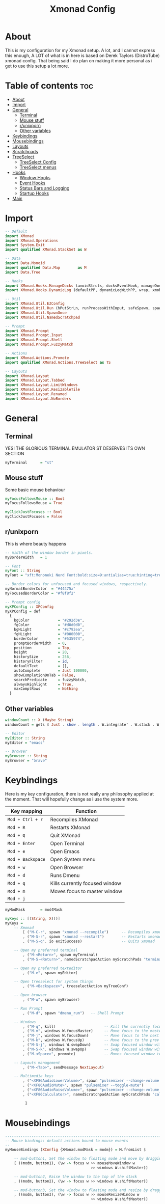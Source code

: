 #+TITLE: Xmonad Config
#+PROPERTY: header-args :tangle xmonad.hs
#+STARTUP: showeverything
* About
This is my configuration for my Xmonad setup. A lot, and I cannot express this enough, A LOT of what is in here is based on Derek Taylors (DistroTube) xmonad config. That being said I do plan on making it more personal as i get to use this setup a lot more.

* Table of contents :toc:
- [[#about][About]]
- [[#import][Import]]
- [[#general][General]]
  - [[#terminal][Terminal]]
  - [[#mouse-stuff][Mouse stuff]]
  - [[#runixporn][r/unixporn]]
  - [[#other-variables][Other variables]]
- [[#keybindings][Keybindings]]
- [[#mousebindings][Mousebindings]]
- [[#layouts][Layouts]]
- [[#scratchpads][Scratchpads]]
- [[#treeselect][TreeSelect]]
  - [[#treeselect-config][TreeSelect Config]]
  - [[#treeselect-menus][TreeSelect menus]]
- [[#hooks][Hooks]]
  - [[#window-hooks][Window Hooks]]
  - [[#event-hooks][Event Hooks]]
  - [[#status-bars-and-logging][Status Bars and Logging]]
  - [[#startup-hooks][Startup Hooks]]
- [[#main][Main]]

* Import
#+BEGIN_SRC haskell
-- Default
import XMonad
import XMonad.Operations
import System.Exit
import qualified XMonad.StackSet as W

-- Data
import Data.Monoid
import qualified Data.Map        as M
import Data.Tree

-- Hooks
import XMonad.Hooks.ManageDocks (avoidStruts, docksEventHook, manageDocks, ToggleStruts(..))
import XMonad.Hooks.DynamicLog (defaultPP, dynamicLogWithPP, wrap, xmobarPP, xmobarColor, shorten, PP(..))

-- Util
import XMonad.Util.EZConfig
import XMonad.Util.Run (hPutStrLn, runProcessWithInput, safeSpawn, spawnPipe)
import XMonad.Util.SpawnOnce
import XMonad.Util.NamedScratchpad

-- Prompt
import XMonad.Prompt
import XMonad.Prompt.Input
import XMonad.Prompt.Shell
import XMonad.Prompt.FuzzyMatch

-- Actions
import XMonad.Actions.Promote
import qualified XMonad.Actions.TreeSelect as TS

-- Layouts
import XMonad.Layout
import XMonad.Layout.Tabbed
import XMonad.Layout.LimitWindows
import XMonad.Layout.ResizableTile
import XMonad.Layout.Renamed
import XMonad.Layout.NoBorders
#+END_SRC

* General
** Terminal
YES! THE GLORIOUS TERMINAL EMULATOR ST DESERVES ITS OWN SECTION
#+BEGIN_SRC haskell
myTerminal      = "st"
#+END_SRC

** Mouse stuff
Some basic mouse behaviour
#+BEGIN_SRC haskell
myFocusFollowsMouse :: Bool
myFocusFollowsMouse = True

myClickJustFocuses :: Bool
myClickJustFocuses = False
#+END_SRC

** r/unixporn
This is where beauty happens
#+BEGIN_SRC haskell
-- Width of the window border in pixels.
myBorderWidth   = 1

-- Font
myFont :: String
myFont = "xft:Mononoki Nerd Font:bold:size=9:antialias=true:hinting=true"

-- Border colors for unfocused and focused windows, respectively.
myNormalBorderColor  = "#44475a"
myFocusedBorderColor = "#f8f8f2"

-- Prompt config
myXPConfig :: XPConfig
myXPConfig = def
  {
    bgColor             = "#292d3e",
    fgColor             = "#d0d0d0",
    bgHLight            = "#c792ea",
    fgHLight            = "#000000",
    borderColor         = "#535974",
    promptBorderWidth   = 0,
    position            = Top,
    height              = 20,
    historySize         = 256,
    historyFilter       = id,
    defaultText         = [],
    autoComplete        = Just 100000,
    showCompletionOnTab = False,
    searchPredicate     = fuzzyMatch,
    alwaysHighlight     = True,
    maxComplRows        = Nothing
  }
#+END_SRC
** Other variables
#+BEGIN_SRC haskell
windowCount :: X (Maybe String)
windowCount = gets $ Just . show . length . W.integrate' . W.stack . W.workspace . W.current . windowset

-- Editor
myEditor :: String
myEditor = "emacs"

-- Browser
myBrowser :: String
myBrowser = "brave"
#+END_SRC

* Keybindings
Here is my key configuration, there is not really any philosophy applied at the moment.
That will hopefully change as i use the system more.

| Key mapping       | Function                       |
|-------------------+--------------------------------|
| =Mod + Ctrl + r=  | Recompiles XMonad              |
| =Mod + R=         | Restarts XMonad                |
| =Mod + Q=         | Quit XMonad                    |
| =Mod + Enter=     | Open Terminal                  |
| =Mod + e=         | Open Emacs                     |
| =Mod + Backspace= | Open System menu               |
| =Mod + w=         | Open Browser                   |
| =Mod + d=         | Runs Dmenu                     |
| =Mod + q=         | Kills currently focused window |
| =Mod + m=         | Moves focus to master window   |
| =Mod + j=         |                                |

#+BEGIN_SRC haskell
myModMask       = mod4Mask

myKeys :: [(String, X())]
myKeys =
    -- Xmonad
        [ ("M-C-r", spawn "xmonad --recompile")      -- Recompiles xmonad
        , ("M-S-r", spawn "xmonad --restart")        -- Restarts xmonad
        , ("M-S-q", io exitSuccess)                  -- Quits xmonad

    -- Open my preferred terminal
        , ("M-<Return>", spawn myTerminal)
        , ("M-S-<Return>", namedScratchpadAction myScratchPads "terminal")

    -- Open my preferred texteditor
        , ("M-e", spawn myEditor)

    -- Open treeselect for system things
        , ("M-<Backspace>", treeselectAction myTreeConf)

    -- Open browser
        , ("M-w", spawn myBrowser)

    -- Run Prompt
        , ("M-d", spawn "dmenu_run")   -- Shell Prompt

    -- Windows
        , ("M-q", kill)                      -- Kill the currently focused client
        , ("M-m", windows W.focusMaster)     -- Move focus to the master window
        , ("M-j", windows W.focusDown)       -- Move focus to the next window
        , ("M-k", windows W.focusUp)         -- Move focus to the prev window
        , ("M-S-j", windows W.swapDown)      -- Swap focused window with next window
        , ("M-S-k", windows W.swapUp)        -- Swap focused window with prev window
        , ("M-<Space>", promote)             -- Moves focused window to master, others maintain order

    -- Layouts management
        , ("M-<Tab>", sendMessage NextLayout)

    -- Multimedia keys
        , ("<XF86AudioLowerVolume>", spawn "pulsemixer --change-volume -5")
        , ("<XF86AudioMute>", spawn "pulsemixer --toggle-mute")
        , ("<XF86AudioRaiseVolume>", spawn "pulsemixer --change-volume +5")
        , ("<XF86Calculator>", namedScratchpadAction myScratchPads "calculator")

         ]
#+END_SRC

* Mousebindings
#+BEGIN_SRC haskell
------------------------------------------------------------------------
-- Mouse bindings: default actions bound to mouse events
--
myMouseBindings (XConfig {XMonad.modMask = modm}) = M.fromList $

    -- mod-button1, Set the window to floating mode and move by dragging
    [ ((modm, button1), (\w -> focus w >> mouseMoveWindow w
                                       >> windows W.shiftMaster))

    -- mod-button2, Raise the window to the top of the stack
    , ((modm, button2), (\w -> focus w >> windows W.shiftMaster))

    -- mod-button3, Set the window to floating mode and resize by dragging
    , ((modm, button3), (\w -> focus w >> mouseResizeWindow w
                                       >> windows W.shiftMaster))

    -- you may also bind events to the mouse scroll wheel (button4 and button5)
    ]
#+END_SRC

* Layouts
 #+BEGIN_SRC haskell
tall    = renamed [Replace "tall"]
          $ limitWindows 12
          $ ResizableTall 1 (3/100) (1/2) []
tabs    = renamed [Replace "tabs"]
          $ tabbed shrinkText myTabConfig
  where
    myTabConfig = def {   fontName            = "xft:Monoki Nerd Font:regular:pixelsize=13",
                          activeColor         = "#292d3e",
                          inactiveColor       = "#3e445e",
                          activeBorderColor   = "#292d3e",
                          inactiveBorderColor = "#292d3e",
                          activeTextColor     = "#ffffff",
                          inactiveTextColor   = "#d0d0d0"
                        }


myLayoutHook = avoidStruts myDefaultLayout
  where
    myDefaultLayout =   tall
                    ||| noBorders tabs
#+END_SRC

* Scratchpads
#+BEGIN_SRC haskell
myScratchPads :: [NamedScratchpad]
myScratchPads = [ NS "calculator" spawnCalc findCalc manageCalc,
                  NS "terminal" spawnTerm findTerm manageTerm]
  where
    spawnTerm  = myTerminal ++ " -n scratchpad"
    findTerm   = resource =? "scratchpad"
    manageTerm = customFloating $ W.RationalRect l t w h
                 where
                   h = 0.9
                   w = 0.9
                   t = 0.95 -h
                   l = 0.95 -w
    spawnCalc  = myTerminal ++ " -n Calculator 'qalc'"
    findCalc   = resource =? "Calculator"
    manageCalc = customFloating $ W.RationalRect l t w h
                 where
                   h = 0.9
                   w = 0.9
                   t = 0.95 -h
                   l = 0.95 -w
#+END_SRC
* TreeSelect
** TreeSelect Config
#+BEGIN_SRC haskell
-- TreeSelect configuration
myTreeConf :: TS.TSConfig a
myTreeConf = TS.TSConfig {
  TS.ts_hidechildren = True,
  TS.ts_background   = 0x44475a,
  TS.ts_font         = myFont,
  TS.ts_node         = (0xffd0d0d0, 0xff202331),
  TS.ts_nodealt      = (0xffd0d0d0, 0xff292d3e),
  TS.ts_highlight    = (0xffffffff, 0xffbd93f9),
  TS.ts_extra        = 0xffd0d0d0,
  TS.ts_node_width   = 200,
  TS.ts_node_height  = 20,
  TS.ts_originX      = 0,
  TS.ts_originY      = 0,
  TS.ts_indent       = 80,
  TS.ts_navigate     = myTreeNavigation
                          }

-- TreeSelect navigation
myTreeNavigation = M.fromList
    [ ((0, xK_Escape),   TS.cancel)
    , ((0, xK_Return),   TS.select)
    , ((0, xK_space),    TS.select)
    , ((0, xK_Up),       TS.movePrev)
    , ((0, xK_Down),     TS.moveNext)
    , ((0, xK_Left),     TS.moveParent)
    , ((0, xK_Right),    TS.moveChild)
    , ((0, xK_k),        TS.movePrev)
    , ((0, xK_j),        TS.moveNext)
    , ((0, xK_h),        TS.moveParent)
    , ((0, xK_l),        TS.moveChild)
    , ((0, xK_o),        TS.moveHistBack)
    , ((0, xK_i),        TS.moveHistForward)
    ]
#+END_SRC

** TreeSelect menus
#+BEGIN_SRC haskell
treeselectAction :: TS.TSConfig (X ()) -> X ()
treeselectAction a = TS.treeselectAction a
  [ Node (TS.TSNode "Lock" [] (spawn "i3lock-fancy")) [],
    Node (TS.TSNode "Suspend" [] (spawn "systemctl hybrid-sleep")) [],
    Node (TS.TSNode "Shutdown" [] (spawn "shutdown -h now")) [],
    Node (TS.TSNode "Restart" [] (spawn "reboot")) []
  ]
#+END_SRC

* Hooks
** Window Hooks
#+BEGIN_SRC haskell
myWorkspaces    = ["dev","www","hack","music"] ++ map show [5..9]
-- Execute arbitrary actions and WindowSet manipulations when managing
-- a new window. You can use this to, for example, always float a
-- particular program, or have a client always appear on a particular
-- workspace.
--
-- To find the property name associated with a program, use
-- > xprop | grep WM_CLASS
-- and click on the client you're interested in.
--
-- To match on the WM_NAME, you can use 'title' in the same way that
-- 'className' and 'resource' are used below.
--
myManageHook = composeAll
    [ className =? "MPlayer"        --> doFloat
    , className =? "Gimp"           --> doFloat
    , resource  =? "desktop_window" --> doIgnore
    , resource  =? "kdesktop"       --> doIgnore ] <+> namedScratchpadManageHook myScratchPads
#+END_SRC

** Event Hooks
 #+BEGIN_SRC haskell
------------------------------------------------------------------------
-- Event handling

-- * EwmhDesktops users should change this to ewmhDesktopsEventHook
--
-- Defines a custom handler function for X Events. The function should
-- return (All True) if the default handler is to be run afterwards. To
-- combine event hooks use mappend or mconcat from Data.Monoid.
--
myEventHook = mempty
#+END_SRC

** Status Bars and Logging
#+BEGIN_SRC haskell
myLogHook = return ()
#+END_SRC

** Startup Hooks
#+BEGIN_SRC haskell
myStartupHook :: X ()
myStartupHook = do
  spawnOnce "feh --bg-fill /home/c3lphie/wallpapers "
  spawnOnce "emacs --daemon &"
  spawnOnce "picom &"
#+END_SRC

* Main
#+BEGIN_SRC haskell
main = do
  xmproc <- spawnPipe "xmobar /home/c3lphie/.xmonad/xmobarrc"
  xmonad $ def {
      -- simple stuff
        terminal           = myTerminal,
        focusFollowsMouse  = myFocusFollowsMouse,
        clickJustFocuses   = myClickJustFocuses,
        borderWidth        = myBorderWidth,
        modMask            = myModMask,
        workspaces         = myWorkspaces,
        normalBorderColor  = myNormalBorderColor,
        focusedBorderColor = myFocusedBorderColor,

      -- key bindings
        mouseBindings      = myMouseBindings,

      -- hooks, layouts
        layoutHook         = myLayoutHook,
        manageHook         = myManageHook <+> manageDocks,
        handleEventHook    = myEventHook <+> docksEventHook,
        logHook            = myLogHook <+> dynamicLogWithPP xmobarPP
        {
          ppOutput = \x -> hPutStrLn xmproc x
        , ppSort = fmap (namedScratchpadFilterOutWorkspace.) (ppSort defaultPP)
        , ppCurrent = xmobarColor "#c3e88d" "" . wrap " [ " " ] " -- Current workspace in xmobar
        , ppVisible = xmobarColor "#c3e88d" ""                -- Visible but not current workspace
        , ppHidden = xmobarColor "#82AAFF" "" . wrap "*" ""   -- Hidden workspaces in xmobar
        , ppHiddenNoWindows = xmobarColor "#c792ea" ""        -- Hidden workspaces (no windows)
        , ppTitle = xmobarColor "#b3afc2" "" . shorten 60     -- Title of active window in xmobar
        , ppSep =  "<fc=#666666> <fn=2>|</fn> </fc>"                     -- Separators in xmobar
        , ppUrgent = xmobarColor "#C45500" "" . wrap "!" "!"  -- Urgent workspace
        , ppExtras  = [windowCount]                           -- # of windows current workspace
        , ppOrder  = \(ws:l:t:ex) -> [ws,l]++ex++[t]
        },
        startupHook        = myStartupHook
    } `additionalKeysP` myKeys
#+END_SRC
